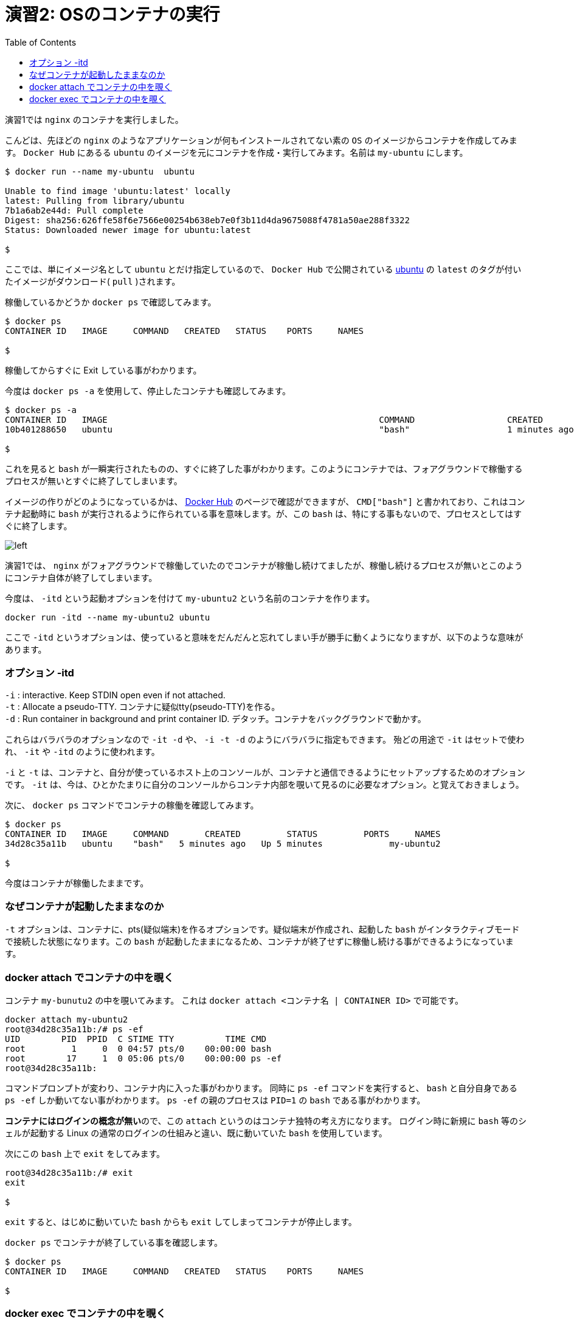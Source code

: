 :toc: left

# 演習2:  OSのコンテナの実行

演習1では `nginx` のコンテナを実行しました。

こんどは、先ほどの `nginx` のようなアプリケーションが何もインストールされてない素の `OS` のイメージからコンテナを作成してみます。
`Docker Hub` にあるる `ubuntu` のイメージを元にコンテナを作成・実行してみます。名前は `my-ubuntu` にします。

```
$ docker run --name my-ubuntu  ubuntu

Unable to find image 'ubuntu:latest' locally
latest: Pulling from library/ubuntu
7b1a6ab2e44d: Pull complete
Digest: sha256:626ffe58f6e7566e00254b638eb7e0f3b11d4da9675088f4781a50ae288f3322
Status: Downloaded newer image for ubuntu:latest

$
```

ここでは、単にイメージ名として `ubuntu` とだけ指定しているので、 `Docker Hub` で公開されている https://hub.docker.com/_/ubuntu[ubuntu^] の `latest` のタグが付いたイメージがダウンロード( `pull` )されます。

稼働しているかどうか `docker ps` で確認してみます。

```
$ docker ps
CONTAINER ID   IMAGE     COMMAND   CREATED   STATUS    PORTS     NAMES

$
```

稼働してからすぐに Exit している事がわかります。

今度は `docker ps -a` を使用して、停止したコンテナも確認してみます。

```
$ docker ps -a
CONTAINER ID   IMAGE                                                     COMMAND                  CREATED          STATUS                      PORTS                  NAMES
10b401288650   ubuntu                                                    "bash"                   1 minutes ago   Exited (0) 1 minutes ago                          my-ubuntu

$
```

これを見ると `bash` が一瞬実行されたものの、すぐに終了した事がわかります。このようにコンテナでは、フォアグラウンドで稼働するプロセスが無いとすぐに終了してしまいます。

イメージの作りがどのようになっているかは、 https://hub.docker.com/layers/ubuntu/library/ubuntu/latest/images/sha256-f3113ef2fa3d3c9ee5510737083d6c39f74520a2da6eab72081d896d8592c078?context=explore[Docker Hub^] のページで確認ができますが、 `CMD["bash"]` と書かれており、これはコンテナ起動時に `bash` が実行されるように作られている事を意味します。が、この `bash` は、特にする事もないので、プロセスとしてはすぐに終了します。

image::images/practice2-ubuntu-image.png[left]

演習1では、 `nginx` がフォアグラウンドで稼働していたのでコンテナが稼働し続けてましたが、稼働し続けるプロセスが無いとこのようにコンテナ自体が終了してしまいます。

今度は、 `-itd` という起動オプションを付けて `my-ubuntu2` という名前のコンテナを作ります。

```
docker run -itd --name my-ubuntu2 ubuntu 
```

ここで `-itd` というオプションは、使っていると意味をだんだんと忘れてしまい手が勝手に動くようになりますが、以下のような意味があります。

### オプション -itd 
`-i` : interactive. Keep STDIN open even if not attached. + 
`-t` : Allocate a pseudo-TTY. コンテナに疑似tty(pseudo-TTY)を作る。 +
`-d` : Run container in background and print container ID. デタッチ。コンテナをバックグラウンドで動かす。

これらはバラバラのオプションなので `-it -d` や、 `-i -t -d` のようにバラバラに指定もできます。
殆どの用途で `-it` はセットで使われ、 `-it` や `-itd` のように使われます。

`-i` と `-t` は、コンテナと、自分が使っているホスト上のコンソールが、コンテナと通信できるようにセットアップするためのオプションです。
`-it` は、今は、ひとかたまりに自分のコンソールからコンテナ内部を覗いて見るのに必要なオプション。と覚えておきましょう。

次に、 `docker ps` コマンドでコンテナの稼働を確認してみます。

```
$ docker ps
CONTAINER ID   IMAGE     COMMAND       CREATED         STATUS         PORTS     NAMES
34d28c35a11b   ubuntu    "bash"   5 minutes ago   Up 5 minutes             my-ubuntu2

$
```

今度はコンテナが稼働したままです。

### なぜコンテナが起動したままなのか

`-t` オプションは、コンテナに、pts(疑似端末)を作るオプションです。疑似端末が作成され、起動した `bash` がインタラクティブモードで接続した状態になります。この `bash` が起動したままになるため、コンテナが終了せずに稼働し続ける事ができるようになっています。

### docker attach でコンテナの中を覗く

コンテナ `my-bunutu2` の中を覗いてみます。
これは `docker attach  <コンテナ名 | CONTAINER ID>` で可能です。

```
docker attach my-ubuntu2
root@34d28c35a11b:/# ps -ef                       
UID        PID  PPID  C STIME TTY          TIME CMD
root         1     0  0 04:57 pts/0    00:00:00 bash
root        17     1  0 05:06 pts/0    00:00:00 ps -ef
root@34d28c35a11b:
```

コマンドプロンプトが変わり、コンテナ内に入った事がわかります。
同時に `ps -ef` コマンドを実行すると、 `bash` と自分自身である `ps -ef` しか動いてない事がわかります。
`ps -ef` の親のプロセスは `PID=1` の `bash` である事がわかります。

**コンテナにはログインの概念が無い**ので、この `attach` というのはコンテナ独特の考え方になります。
ログイン時に新規に `bash` 等のシェルが起動する Linux の通常のログインの仕組みと違い、既に動いていた `bash` を使用しています。

次にこの `bash` 上で `exit` をしてみます。

```
root@34d28c35a11b:/# exit
exit

$
```

`exit` すると、はじめに動いていた `bash` からも `exit` してしまってコンテナが停止します。

`docker ps` でコンテナが終了している事を確認します。

```
$ docker ps
CONTAINER ID   IMAGE     COMMAND   CREATED   STATUS    PORTS     NAMES

$
```

### docker exec でコンテナの中を覗く

先ほどのステップで停止してしまったコンテナを `docker start` コマンドで、再度起動します。

```
$ docker start my-ubuntu2
```

今度は、`docker exec` というコマンドでコンテナの中を覗きます。

正確には `docker exec` は、起動中のコンテナ内で新しいプロセスを起動するプロセスです。コンテナ内で起動する新しいプロセスを引数で指定する必要がありここでは `/bin/bash` を指定します。


```
$ docker exec -it my-ubuntu2 /bin/bash
root@34d28c35a11b:/# ps -ef
UID        PID  PPID  C STIME TTY          TIME CMD
root         1     0  0 05:15 pts/0    00:00:00 bash
root        21     0  0 05:18 pts/1    00:00:00 /bin/bash
root        29    21  0 05:18 pts/1    00:00:00 ps -ef
root@34d28c35a11b:/#
```

中で `ps -ef` コマンドを実行すると、今度は3つのプロセスが動いており `ps -ef` の親プロセス IDは `PID=21` です。つまり `PID=21` が `docker exec` によって新規に起動された `bash(/bin/bash)` です。

この `bash(/bin/bash)` が接続している `TTY` は `pts/1` になっていて、コンテナ内にもともと存在している `pts/0` とは別である事がわかります。

コンテナから `exit` してみます。

```
root@34d28c35a11b:/# exit
exit

$
```


`docker ps` で確認すると、 `attach` でコンテナに接続した時とは違い、コンテナがまだ稼働したままである事がわかります。

```
$ docker ps
CONTAINER ID   IMAGE     COMMAND       CREATED          STATUS         PORTS     NAMES
34d28c35a11b   ubuntu    "/bin/bash"   23 minutes ago   Up 5 minutes             my-ubuntu2

$
```

`docker exec` では新規に `/bin/bash` をコンテナ内で起動したので、`exit` で終了したのは新規に起動した `/bin/bash` だけになります。

一方で `docker attach` では、元々、 `-t` オプションを付けた事でコンテナ内で起動していたシェルに接続( `attach` )し、そのシェルを `exit` してしまったため、他にプロセスがなくなりコンテナが終了してしまいました。

なんとかく `attach` と `exec` のそれぞれで、コンテナの中を見る時の動きの違いがわかったと思います。

以上で演習2は完了です。お疲れ様でした。
